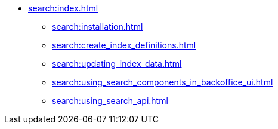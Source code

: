 * xref:search:index.adoc[]
** xref:search:installation.adoc[]
** xref:search:create_index_definitions.adoc[]
** xref:search:updating_index_data.adoc[]
** xref:search:using_search_components_in_backoffice_ui.adoc[]
** xref:search:using_search_api.adoc[]
